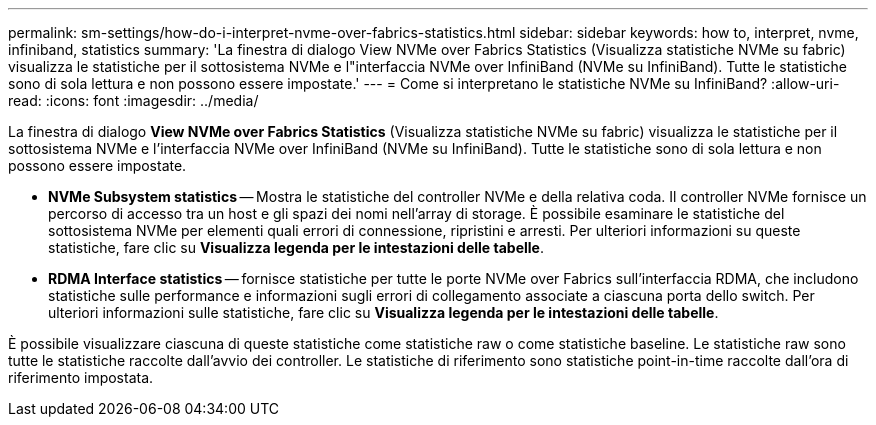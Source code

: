---
permalink: sm-settings/how-do-i-interpret-nvme-over-fabrics-statistics.html 
sidebar: sidebar 
keywords: how to, interpret, nvme, infiniband, statistics 
summary: 'La finestra di dialogo View NVMe over Fabrics Statistics (Visualizza statistiche NVMe su fabric) visualizza le statistiche per il sottosistema NVMe e l"interfaccia NVMe over InfiniBand (NVMe su InfiniBand). Tutte le statistiche sono di sola lettura e non possono essere impostate.' 
---
= Come si interpretano le statistiche NVMe su InfiniBand?
:allow-uri-read: 
:icons: font
:imagesdir: ../media/


[role="lead"]
La finestra di dialogo *View NVMe over Fabrics Statistics* (Visualizza statistiche NVMe su fabric) visualizza le statistiche per il sottosistema NVMe e l'interfaccia NVMe over InfiniBand (NVMe su InfiniBand). Tutte le statistiche sono di sola lettura e non possono essere impostate.

* *NVMe Subsystem statistics* -- Mostra le statistiche del controller NVMe e della relativa coda. Il controller NVMe fornisce un percorso di accesso tra un host e gli spazi dei nomi nell'array di storage. È possibile esaminare le statistiche del sottosistema NVMe per elementi quali errori di connessione, ripristini e arresti. Per ulteriori informazioni su queste statistiche, fare clic su *Visualizza legenda per le intestazioni delle tabelle*.
* *RDMA Interface statistics* -- fornisce statistiche per tutte le porte NVMe over Fabrics sull'interfaccia RDMA, che includono statistiche sulle performance e informazioni sugli errori di collegamento associate a ciascuna porta dello switch. Per ulteriori informazioni sulle statistiche, fare clic su *Visualizza legenda per le intestazioni delle tabelle*.


È possibile visualizzare ciascuna di queste statistiche come statistiche raw o come statistiche baseline. Le statistiche raw sono tutte le statistiche raccolte dall'avvio dei controller. Le statistiche di riferimento sono statistiche point-in-time raccolte dall'ora di riferimento impostata.
